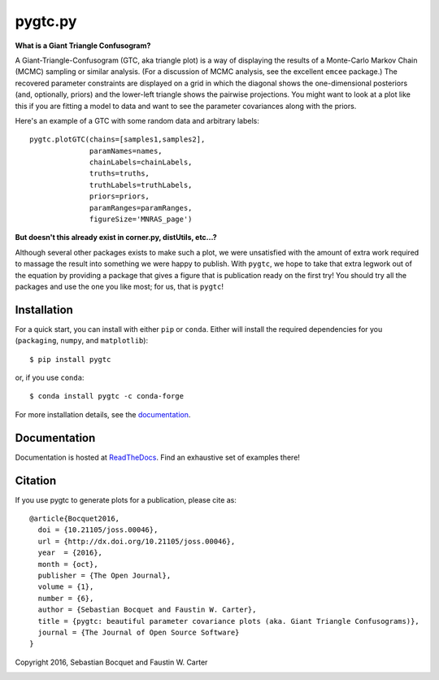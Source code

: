 pygtc.py
=========

**What is a Giant Triangle Confusogram?**

A Giant-Triangle-Confusogram (GTC, aka triangle plot) is a way of
displaying the results of a Monte-Carlo Markov Chain (MCMC) sampling or similar
analysis. (For a discussion of MCMC analysis, see the excellent ``emcee``
package.) The recovered parameter constraints are displayed on a grid in which
the diagonal shows the one-dimensional posteriors (and, optionally, priors) and
the lower-left triangle shows the pairwise projections. You might want to look
at a plot like this if you are fitting a model to data and want to see the
parameter covariances along with the priors.

Here's an example of a GTC with some random data and arbitrary labels::

  pygtc.plotGTC(chains=[samples1,samples2],
                paramNames=names,
                chainLabels=chainLabels,
                truths=truths,
                truthLabels=truthLabels,
                priors=priors,
                paramRanges=paramRanges,
                figureSize='MNRAS_page')

.. image:: https://raw.githubusercontent.com/SebastianBocquet/pygtc/master/docs/_static/demo_files/demo_9_1.png

**But doesn't this already exist in corner.py, distUtils, etc...?**

Although several other packages exists to make such a plot, we were unsatisfied
with the amount of extra work required to massage the result into something we
were happy to publish. With ``pygtc``, we hope to take that extra legwork out of
the equation by providing a package that gives a figure that is publication
ready on the first try! You should try all the packages and use the one you like
most; for us, that is ``pygtc``!

Installation
------------
For a quick start, you can install with either ``pip`` or ``conda``. Either will install the required
dependencies for you (``packaging``, ``numpy``, and ``matplotlib``)::

  $ pip install pygtc

or, if you use ``conda``::

  $ conda install pygtc -c conda-forge

For more installation details, see the `documentation <http://pygtc.readthedocs.io/>`_.

Documentation
-------------
Documentation is hosted at `ReadTheDocs <http://pygtc.readthedocs.io/>`_. Find
an exhaustive set of examples there!

Citation
--------
If you use pygtc to generate plots for a publication, please cite as::

  @article{Bocquet2016,
    doi = {10.21105/joss.00046},
    url = {http://dx.doi.org/10.21105/joss.00046},
    year  = {2016},
    month = {oct},
    publisher = {The Open Journal},
    volume = {1},
    number = {6},
    author = {Sebastian Bocquet and Faustin W. Carter},
    title = {pygtc: beautiful parameter covariance plots (aka. Giant Triangle Confusograms)},
    journal = {The Journal of Open Source Software}
  }


Copyright 2016, Sebastian Bocquet and Faustin W. Carter

.. image:: https://zenodo.org/badge/DOI/10.5281/zenodo.159091.svg
   :target: https://doi.org/10.5281/zenodo.159091
